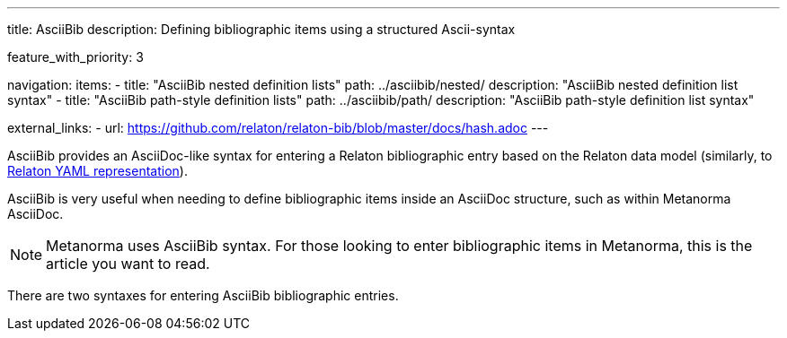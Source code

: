 ---
title: AsciiBib
description: Defining bibliographic items using a structured Ascii-syntax

feature_with_priority: 3

navigation:
  items:
    - title: "AsciiBib nested definition lists"
      path: ../asciibib/nested/
      description: "AsciiBib nested definition list syntax"
    - title: "AsciiBib path-style definition lists"
      path: ../asciibib/path/
      description: "AsciiBib path-style definition list syntax"

external_links:
  - url: https://github.com/relaton/relaton-bib/blob/master/docs/hash.adoc
---

AsciiBib provides an AsciiDoc-like syntax for entering a Relaton
bibliographic entry based on the Relaton data model
(similarly, to link:../relaton-yaml[Relaton YAML representation]).

AsciiBib is very useful when needing to define bibliographic items
inside an AsciiDoc structure, such as within Metanorma AsciiDoc.

NOTE: Metanorma uses AsciiBib syntax.
For those looking to enter bibliographic items in Metanorma,
this is the article you want to read.

There are two syntaxes for entering AsciiBib bibliographic entries.
